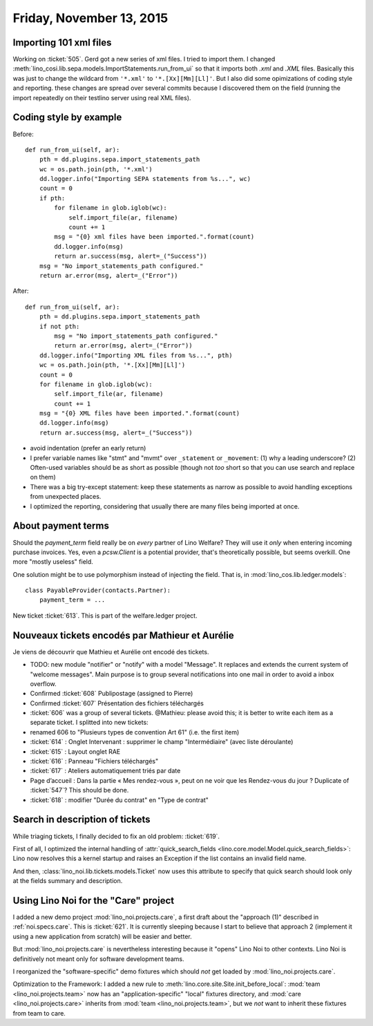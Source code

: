 =========================
Friday, November 13, 2015
=========================

Importing 101 xml files
=======================

Working on :ticket:`505`.  Gerd got a new series of xml files. I tried
to import them.  I changed
:meth:`lino_cosi.lib.sepa.models.ImportStatements.run_from_ui` so that
it imports both `.xml` and `.XML` files.  Basically this was just to
change the wildcard from ``'*.xml'`` to ``'*.[Xx][Mm][Ll]'``. But I
also did some opimizations of coding style and reporting.  these
changes are spread over several commits because I discovered them on
the field (running the import repeatedly on their testlino server
using real XML files).


Coding style by example
=======================

Before::

    def run_from_ui(self, ar):
        pth = dd.plugins.sepa.import_statements_path
        wc = os.path.join(pth, '*.xml')
        dd.logger.info("Importing SEPA statements from %s...", wc)
        count = 0
        if pth:
            for filename in glob.iglob(wc):
                self.import_file(ar, filename)
                count += 1
            msg = "{0} xml files have been imported.".format(count)
            dd.logger.info(msg)
            return ar.success(msg, alert=_("Success"))
        msg = "No import_statements_path configured."
        return ar.error(msg, alert=_("Error"))

After::

    def run_from_ui(self, ar):
        pth = dd.plugins.sepa.import_statements_path
        if not pth:
            msg = "No import_statements_path configured."
            return ar.error(msg, alert=_("Error"))
        dd.logger.info("Importing XML files from %s...", pth)
        wc = os.path.join(pth, '*.[Xx][Mm][Ll]')
        count = 0
        for filename in glob.iglob(wc):
            self.import_file(ar, filename)
            count += 1
        msg = "{0} XML files have been imported.".format(count)
        dd.logger.info(msg)
        return ar.success(msg, alert=_("Success"))

- avoid indentation (prefer an early return)
- I prefer variable names like "stmt" and "mvmt" over ``_statement``
  or ``_movement``: (1) why a leading underscore? (2) Often-used
  variables should be as short as possible (though not *too* short so
  that you can use search and replace on them)
- There was a big try-except statement: keep these statements as
  narrow as possible to avoid handling exceptions from unexpected
  places.
- I optimized the reporting, considering that usually there are many
  files being imported at once.


About payment terms
===================

Should the `payment_term` field really be on *every* partner of Lino
Welfare? They will use it *only* when entering incoming purchase
invoices. Yes, even a `pcsw.Client` is a potential provider, that's
theoretically possible, but seems overkill. One more "mostly useless"
field.

One solution might be to use polymorphism instead of injecting the
field. That is, in :mod:`lino_cos.lib.ledger.models`::

  class PayableProvider(contacts.Partner):
      payment_term = ...

New ticket :ticket:`613`. This is part of the welfare.ledger project.

Nouveaux tickets encodés par Mathieur et Aurélie
================================================

Je viens de découvrir que Mathieu et Aurélie ont encodé des tickets.

- TODO: new module "notifier" or "notify" with a model "Message". It
  replaces and extends the current system of "welcome messages". Main
  purpose is to group several notifications into one mail in order to
  avoid a inbox overflow.

- Confirmed :ticket:`608` Publipostage (assigned to Pierre)
- Confirmed :ticket:`607` Présentation des fichiers téléchargés

- :ticket:`606` was a group of several tickets. @Mathieu: please avoid
  this; it is better to write each item as a separate ticket. I
  splitted into new tickets:

- renamed 606 to "Plusieurs types de convention Art 61" (i.e. the first item)

- :ticket:`614` : Onglet Intervenant : supprimer le champ
  "Intermédiaire" (avec liste déroulante)
 
- :ticket:`615` : Layout onglet RAE

- :ticket:`616` : Panneau "Fichiers téléchargés"

- :ticket:`617` : Ateliers automatiquement triés par date

- Page d’accueil : Dans la partie « Mes rendez-vous », peut on ne voir
  que les Rendez-vous du jour ? Duplicate of :ticket:`547`? This
  should be done.

- :ticket:`618` : modifier "Durée du contrat" en "Type de contrat"

Search in description of tickets
================================

While triaging tickets, I finally decided to fix an old problem:
:ticket:`619`.

First of all, I optimized the internal handling of
:attr:`quick_search_fields
<lino.core.model.Model.quick_search_fields>`: Lino now resolves this a
kernel startup and raises an Exception if the list contains an invalid
field name.

And then, :class:`lino_noi.lib.tickets.models.Ticket` now uses this
attribute to specify that quick search should look only at the fields
summary and description.

Using Lino Noi for the "Care" project
=====================================

I added a new demo project :mod:`lino_noi.projects.care`, a first
draft about the "approach (1)" described in :ref:`noi.specs.care`.
This is :ticket:`621`. It is currently sleeping because I start to
believe that approach 2 (implement it using a new application from
scratch) will be easier and better.

But :mod:`lino_noi.projects.care` is nevertheless interesting because
it "opens" Lino Noi to other contexts. Lino Noi is definitively not
meant only for software development teams.

I reorganized the "software-specific" demo fixtures which should *not*
get loaded by :mod:`lino_noi.projects.care`.

Optimization to the Framework: I added a new rule to
:meth:`lino.core.site.Site.init_before_local`: :mod:`team
<lino_noi.projects.team>` now has an "application-specific" "local"
fixtures directory, and :mod:`care <lino_noi.projects.care>` inherits
from :mod:`team <lino_noi.projects.team>`, but we *not* want to
inherit these fixtures from team to care.

